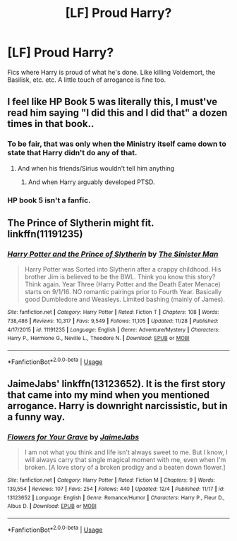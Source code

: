 #+TITLE: [LF] Proud Harry?

* [LF] Proud Harry?
:PROPERTIES:
:Author: raapster
:Score: 18
:DateUnix: 1545583439.0
:DateShort: 2018-Dec-23
:FlairText: Request
:END:
Fics where Harry is proud of what he's done. Like killing Voldemort, the Basilisk, etc. etc. A little touch of arrogance is fine too.


** I feel like HP Book 5 was literally this, I must've read him saying "I did this and I did that" a dozen times in that book..
:PROPERTIES:
:Author: fuckHg
:Score: 11
:DateUnix: 1545585447.0
:DateShort: 2018-Dec-23
:END:

*** To be fair, that was only when the Ministry itself came down to state that Harry didn't do any of that.
:PROPERTIES:
:Author: ObsessionObsessor
:Score: 21
:DateUnix: 1545600270.0
:DateShort: 2018-Dec-24
:END:

**** And when his friends/Sirius wouldn't tell him anything
:PROPERTIES:
:Author: AskMeAboutKtizo
:Score: 13
:DateUnix: 1545605882.0
:DateShort: 2018-Dec-24
:END:

***** And when Harry arguably developed PTSD.
:PROPERTIES:
:Author: ObsessionObsessor
:Score: 17
:DateUnix: 1545607062.0
:DateShort: 2018-Dec-24
:END:


*** HP book 5 isn't a fanfic.
:PROPERTIES:
:Author: TheVoteMote
:Score: 4
:DateUnix: 1545606185.0
:DateShort: 2018-Dec-24
:END:


** The Prince of Slytherin might fit. linkffn(11191235)
:PROPERTIES:
:Score: 1
:DateUnix: 1546353137.0
:DateShort: 2019-Jan-01
:END:

*** [[https://www.fanfiction.net/s/11191235/1/][*/Harry Potter and the Prince of Slytherin/*]] by [[https://www.fanfiction.net/u/4788805/The-Sinister-Man][/The Sinister Man/]]

#+begin_quote
  Harry Potter was Sorted into Slytherin after a crappy childhood. His brother Jim is believed to be the BWL. Think you know this story? Think again. Year Three (Harry Potter and the Death Eater Menace) starts on 9/1/16. NO romantic pairings prior to Fourth Year. Basically good Dumbledore and Weasleys. Limited bashing (mainly of James).
#+end_quote

^{/Site/:} ^{fanfiction.net} ^{*|*} ^{/Category/:} ^{Harry} ^{Potter} ^{*|*} ^{/Rated/:} ^{Fiction} ^{T} ^{*|*} ^{/Chapters/:} ^{108} ^{*|*} ^{/Words/:} ^{738,486} ^{*|*} ^{/Reviews/:} ^{10,317} ^{*|*} ^{/Favs/:} ^{9,549} ^{*|*} ^{/Follows/:} ^{11,105} ^{*|*} ^{/Updated/:} ^{11/28} ^{*|*} ^{/Published/:} ^{4/17/2015} ^{*|*} ^{/id/:} ^{11191235} ^{*|*} ^{/Language/:} ^{English} ^{*|*} ^{/Genre/:} ^{Adventure/Mystery} ^{*|*} ^{/Characters/:} ^{Harry} ^{P.,} ^{Hermione} ^{G.,} ^{Neville} ^{L.,} ^{Theodore} ^{N.} ^{*|*} ^{/Download/:} ^{[[http://www.ff2ebook.com/old/ffn-bot/index.php?id=11191235&source=ff&filetype=epub][EPUB]]} ^{or} ^{[[http://www.ff2ebook.com/old/ffn-bot/index.php?id=11191235&source=ff&filetype=mobi][MOBI]]}

--------------

*FanfictionBot*^{2.0.0-beta} | [[https://github.com/tusing/reddit-ffn-bot/wiki/Usage][Usage]]
:PROPERTIES:
:Author: FanfictionBot
:Score: 1
:DateUnix: 1546353146.0
:DateShort: 2019-Jan-01
:END:


** JaimeJabs' linkffn(13123652). It is the first story that came into my mind when you mentioned arrogance. Harry is downright narcissistic, but in a funny way.
:PROPERTIES:
:Author: Acetraim
:Score: 1
:DateUnix: 1545668170.0
:DateShort: 2018-Dec-24
:END:

*** [[https://www.fanfiction.net/s/13123652/1/][*/Flowers for Your Grave/*]] by [[https://www.fanfiction.net/u/7221605/JaimeJabs][/JaimeJabs/]]

#+begin_quote
  I am not what you think and life isn't always sweet to me. But I know, I will always carry that single magical moment with me, even when I'm broken. [A love story of a broken prodigy and a beaten down flower.]
#+end_quote

^{/Site/:} ^{fanfiction.net} ^{*|*} ^{/Category/:} ^{Harry} ^{Potter} ^{*|*} ^{/Rated/:} ^{Fiction} ^{M} ^{*|*} ^{/Chapters/:} ^{9} ^{*|*} ^{/Words/:} ^{139,554} ^{*|*} ^{/Reviews/:} ^{107} ^{*|*} ^{/Favs/:} ^{254} ^{*|*} ^{/Follows/:} ^{440} ^{*|*} ^{/Updated/:} ^{12/4} ^{*|*} ^{/Published/:} ^{11/17} ^{*|*} ^{/id/:} ^{13123652} ^{*|*} ^{/Language/:} ^{English} ^{*|*} ^{/Genre/:} ^{Romance/Humor} ^{*|*} ^{/Characters/:} ^{Harry} ^{P.,} ^{Fleur} ^{D.,} ^{Albus} ^{D.} ^{*|*} ^{/Download/:} ^{[[http://www.ff2ebook.com/old/ffn-bot/index.php?id=13123652&source=ff&filetype=epub][EPUB]]} ^{or} ^{[[http://www.ff2ebook.com/old/ffn-bot/index.php?id=13123652&source=ff&filetype=mobi][MOBI]]}

--------------

*FanfictionBot*^{2.0.0-beta} | [[https://github.com/tusing/reddit-ffn-bot/wiki/Usage][Usage]]
:PROPERTIES:
:Author: FanfictionBot
:Score: 1
:DateUnix: 1545668180.0
:DateShort: 2018-Dec-24
:END:
